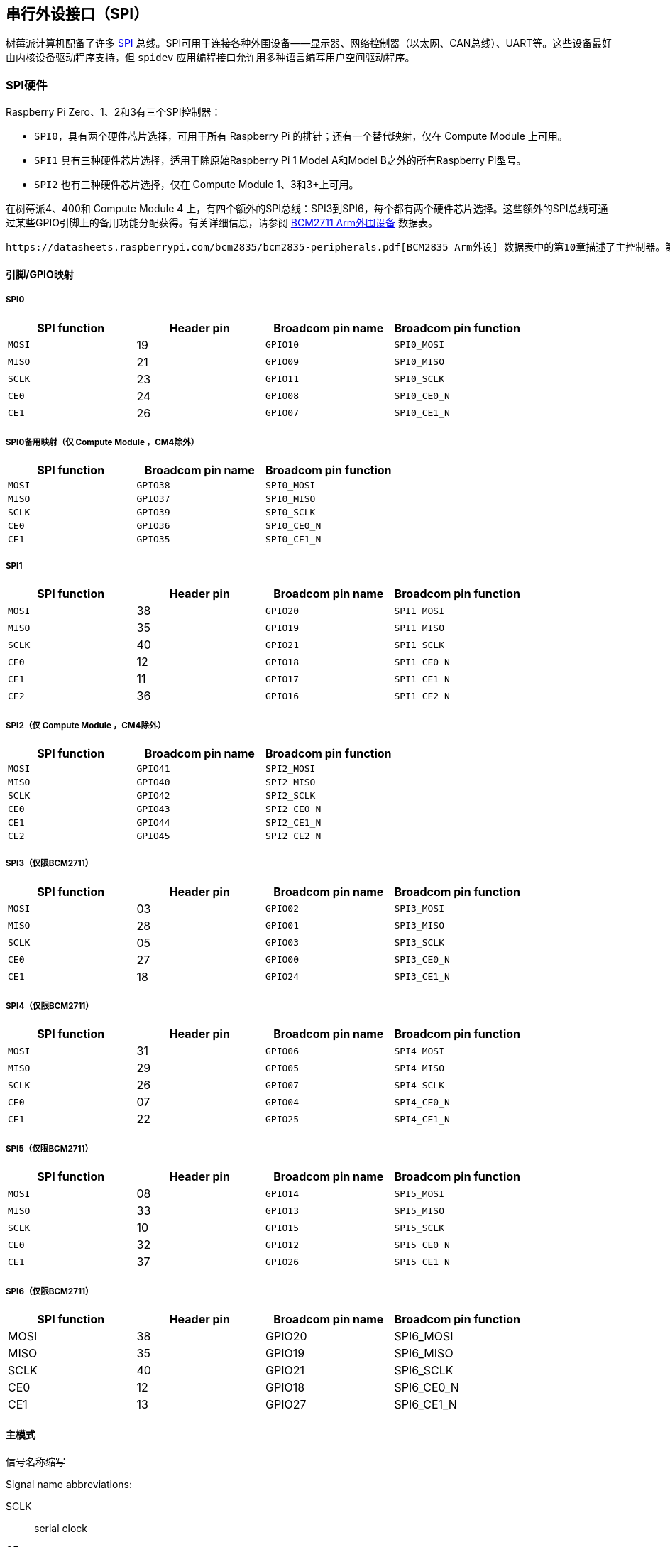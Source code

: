 [[spi-overview]]
== 串行外设接口（SPI）

树莓派计算机配备了许多 https://en.wikipedia.org/wiki/Serial_Peripheral_Interface_Bus[SPI] 总线。SPI可用于连接各种外围设备——显示器、网络控制器（以太网、CAN总线）、UART等。这些设备最好由内核设备驱动程序支持，但 `spidev` 应用编程接口允许用多种语言编写用户空间驱动程序。

[[spi-hardware]]
=== SPI硬件

Raspberry Pi Zero、1、2和3有三个SPI控制器：

* `SPI0`，具有两个硬件芯片选择，可用于所有 Raspberry Pi 的排针；还有一个替代映射，仅在 Compute Module 上可用。
* `SPI1` 具有三种硬件芯片选择，适用于除原始Raspberry Pi 1 Model A和Model B之外的所有Raspberry Pi型号。
* `SPI2` 也有三种硬件芯片选择，仅在 Compute Module 1、3和3+上可用。

在树莓派4、400和 Compute Module 4 上，有四个额外的SPI总线：SPI3到SPI6，每个都有两个硬件芯片选择。这些额外的SPI总线可通过某些GPIO引脚上的备用功能分配获得。有关详细信息，请参阅 https://datasheets.raspberrypi.com/bcm2711/bcm2711-peripherals.pdf[BCM2711 Arm外围设备] 数据表。

 https://datasheets.raspberrypi.com/bcm2835/bcm2835-peripherals.pdf[BCM2835 Arm外设] 数据表中的第10章描述了主控制器。第2.3章描述了辅助控制器。

[[pingpio-mappings]]
==== 引脚/GPIO映射

[[spi0]]
===== SPI0

[cols="1m,1,1m,1m"]
|===
a| SPI function | Header pin a| Broadcom pin name a| Broadcom pin function

| MOSI
| 19
| GPIO10
| SPI0_MOSI

| MISO
| 21
| GPIO09
| SPI0_MISO

| SCLK
| 23
| GPIO11
| SPI0_SCLK

| CE0
| 24
| GPIO08
| SPI0_CE0_N

| CE1
| 26
| GPIO07
| SPI0_CE1_N
|===

===== SPI0备用映射（仅 Compute Module ，CM4除外）

[cols="1m,1m,1m"]
|===
a| SPI function a| Broadcom pin name a| Broadcom pin function

| MOSI
| GPIO38
| SPI0_MOSI

| MISO
| GPIO37
| SPI0_MISO

| SCLK
| GPIO39
| SPI0_SCLK

| CE0
| GPIO36
| SPI0_CE0_N

| CE1
| GPIO35
| SPI0_CE1_N
|===

[[spi1]]
===== SPI1

[cols="1m,1,1m,1m"]
|===
a| SPI function | Header pin | Broadcom pin name | Broadcom pin function

| MOSI
| 38
| GPIO20
| SPI1_MOSI

| MISO
| 35
| GPIO19
| SPI1_MISO

| SCLK
| 40
| GPIO21
| SPI1_SCLK

| CE0
| 12
| GPIO18
| SPI1_CE0_N

| CE1
| 11
| GPIO17
| SPI1_CE1_N

| CE2
| 36
| GPIO16
| SPI1_CE2_N
|===

[[spi2-compute-modules-only-except-cm4]]
===== SPI2（仅 Compute Module ，CM4除外）

[cols="1m,1m,1m"]
|===
a| SPI function a| Broadcom pin name a| Broadcom pin function

| MOSI
| GPIO41
| SPI2_MOSI

| MISO
| GPIO40
| SPI2_MISO

| SCLK
| GPIO42
| SPI2_SCLK

| CE0
| GPIO43
| SPI2_CE0_N

| CE1
| GPIO44
| SPI2_CE1_N

| CE2
| GPIO45
| SPI2_CE2_N
|===

[[spi3-bcm2711-only]]
===== SPI3（仅限BCM2711）

[cols="1m,1,1m,1m"]
|===
a| SPI function | Header pin a| Broadcom pin name a| Broadcom pin function

| MOSI
| 03
| GPIO02
| SPI3_MOSI

| MISO
| 28
| GPIO01
| SPI3_MISO

| SCLK
| 05
| GPIO03
| SPI3_SCLK

| CE0
| 27
| GPIO00
| SPI3_CE0_N

| CE1
| 18
| GPIO24
| SPI3_CE1_N
|===

[[spi4-bcm2711-only]]
===== SPI4（仅限BCM2711）

[cols="1m,1,1m,1m"]
|===
a| SPI function | Header pin a| Broadcom pin name a| Broadcom pin function

| MOSI
| 31
| GPIO06
| SPI4_MOSI

| MISO
| 29
| GPIO05
| SPI4_MISO

| SCLK
| 26
| GPIO07
| SPI4_SCLK

| CE0 
| 07
| GPIO04
| SPI4_CE0_N

| CE1
| 22
| GPIO25
| SPI4_CE1_N
|===

[[spi5-bcm2711-only]]
===== SPI5（仅限BCM2711）

[cols="1m,1,1m,1m"]
|===
a| SPI function | Header pin a| Broadcom pin name a| Broadcom pin function

| MOSI
| 08
| GPIO14
| SPI5_MOSI

| MISO
| 33
| GPIO13
| SPI5_MISO

| SCLK
| 10
| GPIO15
| SPI5_SCLK

| CE0
| 32
| GPIO12
| SPI5_CE0_N

| CE1
| 37
| GPIO26
| SPI5_CE1_N
|===

[[spi6-bcm2711-only]]
===== SPI6（仅限BCM2711）

[cols="1,1,1,1"]
|===
| SPI function | Header pin | Broadcom pin name | Broadcom pin function

| MOSI
| 38
| GPIO20
| SPI6_MOSI

| MISO
| 35
| GPIO19
| SPI6_MISO

| SCLK
| 40
| GPIO21
| SPI6_SCLK

| CE0
| 12
| GPIO18
| SPI6_CE0_N

| CE1
| 13
| GPIO27
| SPI6_CE1_N
|===

[[master-modes]]
==== 主模式

信号名称缩写

Signal name abbreviations:

SCLK:: serial clock
CE:: chip enable (often called chip select)
MOSI:: master out slave in
MISO:: master in slave out
MOMI:: master out master in

[[standard-mode]]
===== 标准模式

在标准SPI模式下，外设实现标准的三线串行协议（SCLK、MOSI和MISO）。

[[bidirectional-mode]]
===== 双向模式

在双向 SPI 模式中，执行的是相同的 SPI 标准，但数据线（MOMI）只用一根，而不是标准模式中的两根（MISO 和 MOSI）。在这种模式下，MOSI 引脚用作 MOMI 引脚。

===== 低速串行接口（LoSSI）模式

LoSSI 标准允许向外围设备（LCD）发出命令，并将数据传输到外围设备。LoSSI 命令和参数的长度为 8 位，但有一个额外位用于指示字节是命令还是参数/数据。数据时，该额外位设置为高电平；命令时，该额外位设置为低电平。由此产生的 9 位值被序列化到输出端。LoSSI 通常与 http://mipi.org/specifications/display-interface[MIPI DBI] 类型 C 兼容的 LCD 控制器一起使用。
 
NOTE: 某些命令会触发 SPI 控制器的自动读取，因此此模式不能用作多用途 9 位 SPI。

==== 传输模式

* Polled
* Interrupt
* DMA

==== 速度

CLK 寄存器的时钟分频器 (CDIV) 字段设置 SPI 时钟速度：

SCLK:: Core Clock / CDIV

如果 CDIV 设置为 0，则除数为 65536。除数必须是 2 的倍数，奇数向下舍入。请注意，由于模拟电气问题（上升时间、驱动强度等），并非所有可能的时钟速率都可用。

有关更多信息，请参阅 <<driver,Linux driver>> 部分。

[[chip-selects]]
==== 芯片选择

在 DMA 模式下运行时，与 CS 线的自动置位和置位取消相关的设置和保持时间如下：

* CS 线将在传输的第一个字节的 msb 之前至少三个核心时钟周期置位。
* CS 线将在最后一个时钟脉冲的后沿之后不早于一个核心时钟周期置位。

[[spi-software]]
=== SPI 软件

[[driver]]
==== Linux driver

默认的 Linux 驱动程序是 `spi-bcm2835` 。

SPI0 默认禁用。要启用它，请使用 xref:configuration.adoc#raspi-config[raspi-config]，或确保 xref:config_txt.adoc#what-is-config-txt[`/boot/firmware/config.txt`] 中的 `dtparam=spi=on` 行未注释。默认情况下，它使用两条芯片选择线，但可以使用 `dtoverlay=spi0-1cs` 将其减少为一条。此外还有 `dtoverlay=spi0-2cs` ；不带任何参数的情况下，它等同于 `dtparam=spi=on` 。

要启用 SPI1，可以使用 1、2 或 3 条芯片选择线。在 `/boot/firmware/config.txt` 中添加相应行：

[source,ini]
----
#1 chip select
dtoverlay=spi1-1cs
#2 chip select
dtoverlay=spi1-2cs
#3 chip select
dtoverlay=spi1-3cs
----

SPI2、SPI3、SPI4、SPI5 和 SPI6 也有类似的overlays。

由于某些限制，该驱动程序不使用硬件芯片选择线。相反，它可以使用任意数量的 GPIO 作为软件/GPIO 片选。这意味着你可以自由选择任何空闲的 GPIO 作为 CS 线路，而且所有这些 SPI 覆盖都包含该控制 - 详情请参见 `/boot/firmware/overlays/README` ，或运行（例如） `dtoverlay -h spi0-2cs` （ `dtoverlay -a | grep spi` 可能有助于列出所有这些线路）。

===== 速度

驱动程序支持内核时钟整除的所有速度，但如上所述，由于 GPIO 和所连接设备的限制，并非所有这些速度都能支持数据传输。根据经验，任何超过 50MHz 的速度都不可能工作，但具体情况可能会有所不同。

===== 支持的模式位

SPI_CPOL:: clock polarity
SPI_CPHA:: clock phase
SPI_CS_HIGH:: chip select active high
SPI_NO_CS:: 1 device per bus, no Chip select
SPI_3WIRE:: bidirectional mode, data in and out pin shared

双向模式也称为 3 线模式，由 `spi-bcm2835` 内核模块支持。请注意，在这种模式下，`spi_transfer` 结构的 `tx` 或 `rx` 字段必须是空指针，因为只能进行半双工通信。否则，传输将失败。`spidev_test.c` 源代码没有正确考虑这一点，因此在三线模式下根本无法工作。

[[supported-bits-per-word]]
===== 每个字支持的位数

* 8 - 正常
* 9 - 支持使用 LoSSI 模式

===== 传输模式

所有 SPI 总线都支持中断模式。 SPI0 和 SPI3-6 也支持 DMA 传输。

[[spi-driver-latency]]
===== SPI 驱动程序延迟

此 https://forums.raspberrypi.com/viewtopic.php?f=44&t=19489[thread] 讨论了延迟问题。

==== spidev

`spidev` 为单个 SPI CS 线路提供了一个基于 `ioctl` 的用户空间接口。设备树用于指示 CS 线路是由内核驱动模块驱动，还是由 `spidev` 代表用户管理；两者不可能同时进行。请注意，Raspberry Pi 自己的内核对于使用设备树来启用 `spidev` 比较宽松 - 上游内核会对此类使用发出警告，最终可能会完全禁止使用。


===== 从 C 使用 `spidev`

Linux 文档中有一个环回测试程序可以用作起点。请参阅 <<troubleshooting-spi-hardware,Troubleshooting>> 部分。

===== 从 Python 使用 `spidev`

有多个 Python 库提供对 `spidev` 的访问，包括 `spidev` （ `pip install spidev` - 请参阅 https://pypi.org/project/spidev/）和 `SPI-Py` （https://github.com/lthiery/SPI-Py）。

===== 在 bash 等 shell 中使用 `spidev`

以下命令将写入二进制 1、2 和 3：

[source,console]
----
$ echo -ne "\x01\x02\x03" > /dev/spidev0.0
----

==== 其他SPI库

还有其他用户空间库通过直接操作硬件来提供 SPI 控制：不建议使用这种方法。

[[troubleshooting-spi-hardware]]
=== 故障排除

[[loopback-test]]
==== 环回测试

这可以用来测试SPI发送和接收。在MOSI和MISO之间放一根电线。它不测试CE0和CE1。

[source,console]
----
$ wget https://raw.githubusercontent.com/raspberrypi/linux/rpi-6.1.y/tools/spi/spidev_test.c
$ gcc -o spidev_test spidev_test.c
$ ./spidev_test -D /dev/spidev0.0
spi mode: 0
bits per word: 8
max speed: 500000 Hz (500 KHz)

FF FF FF FF FF FF
40 00 00 00 00 95
FF FF FF FF FF FF
FF FF FF FF FF FF
FF FF FF FF FF FF
DE AD BE EF BA AD
F0 0D
----

以上部分内容抄自 https://elinux.org/RPi_SPI[elinux SPI 页面]，该页面也借鉴了此处内容。两者均采用 CC-SA 许可。
